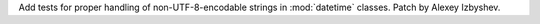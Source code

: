 Add tests for proper handling of non-UTF-8-encodable strings in
:mod:`datetime` classes. Patch by Alexey Izbyshev.
